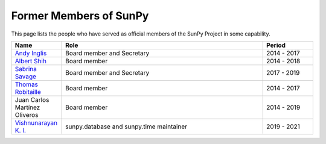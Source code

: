 =======================
Former Members of SunPy
=======================

This page lists the people who have served as official members of the SunPy Project in some capability.

.. list-table::
   :widths: 15, 60, 15
   :header-rows: 1

   * - Name
     - Role
     - Period
   * - `Andy Inglis <https://github.com/aringlis>`__
     - Board member and Secretary
     - 2014 - 2017
   * - `Albert Shih <https://github.com/ayshih>`__
     - Board member
     - 2014 - 2018
   * - `Sabrina Savage <https://github.com/SabrinaSavage>`__
     - Board member and Secretary
     - 2017 - 2019
   * - `Thomas Robitaille <https://github.com/astrofrog>`__
     - Board member
     - 2014 - 2017
   * - Juan Carlos Martínez Oliveros
     - Board member
     - 2014 - 2019
   * - `Vishnunarayan K. I. <https://github.com/vn-ki>`__
     - sunpy.database and sunpy.time maintainer
     - 2019 - 2021
